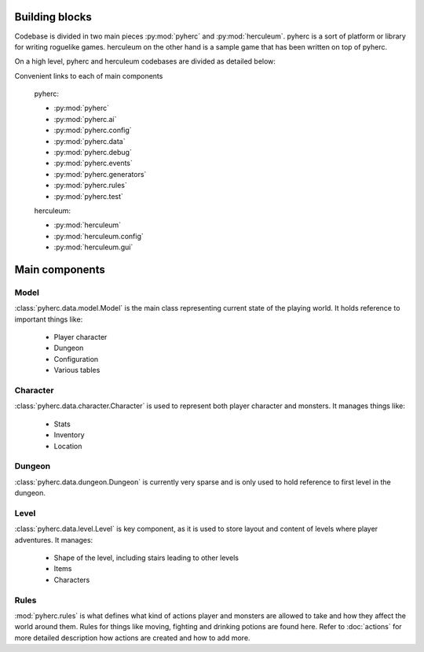 Building blocks
***************

Codebase is divided in two main pieces :py:mod:`pyherc` and :py:mod:`herculeum`. 
pyherc is a sort of platform or library for writing roguelike games. herculeum 
on the other hand is a sample game that has been written on top of pyherc.

On a high level, pyherc and herculeum codebases are divided as detailed below:

.. graphviz:: 

    digraph hierarchy {        
        rankdir=LR
        node[shape=box]
        edge[dir=forward, arrowtail=empty, arrowhead=none]
        pyherc
        ai
        config
        config_dsl[label="dsl"]
        data
        data_effects[label="effects"]
        debug
        events
        generators
        generators_level[label="level"]
        generators_level_decorator[label="decorator"]
        generators_level_partitioners[label="partitioners"]
        generators_level_room[label="room"]
        rules
        rules_attack[label="attack"]
        rules_consume[label="consume"]        
        rules_inventory[label="inventory"]
        rules_move[label="move"]
        test
        test_bdd[label="bdd"]
        test_builders[label="builders"]
        test_cutesy[label="cutesy"]
        test_helpers[label="helpers"]
        test_integration[label="integration"]
        test_matchers[label="matchers"]
        test_unit[label="unit"]

        herculeum
        herculeum_config[label="config"]
        herculeum_config_levels[label="levels"]
        herculeum_gui[label="gui"]
        herculeum_gui_core[label="core"]
        
        pyherc->ai
        pyherc->config->config_dsl
        pyherc->data->data_effects
        pyherc->debug
        pyherc->events
        pyherc->generators->generators_level->generators_level_decorator
        generators_level->generators_level_partitioners
        generators_level->generators_level_room
        pyherc->rules->rules_attack
        rules->rules_consume
        rules->rules_inventory
        rules->rules_move
        pyherc->test->test_bdd
        test->test_builders
        test->test_cutesy
        test->test_helpers
        test->test_integration
        test->test_matchers
        test->test_unit
        
        herculeum->herculeum_config->herculeum_config_levels
        herculeum->herculeum_gui->herculeum_gui_core
    }

Convenient links to each of main components

  pyherc:
  
  * :py:mod:`pyherc`
  * :py:mod:`pyherc.ai`
  * :py:mod:`pyherc.config`
  * :py:mod:`pyherc.data`
  * :py:mod:`pyherc.debug`
  * :py:mod:`pyherc.events`
  * :py:mod:`pyherc.generators`
  * :py:mod:`pyherc.rules`
  * :py:mod:`pyherc.test`

  herculeum:
  
  * :py:mod:`herculeum`
  * :py:mod:`herculeum.config`
  * :py:mod:`herculeum.gui`

Main components
***************
  
Model
=====
:class:`pyherc.data.model.Model` is the main class representing
current state of the playing world. It holds reference to important things like:

  * Player character
  * Dungeon
  * Configuration
  * Various tables

Character
=========
:class:`pyherc.data.character.Character` is used to represent both player 
character and monsters. It manages things like:

  * Stats
  * Inventory
  * Location

Dungeon
=======
:class:`pyherc.data.dungeon.Dungeon` is currently very sparse and is only
used to hold reference to first level in the dungeon.

Level
=====
:class:`pyherc.data.level.Level` is key component, as it is used to store
layout and content of levels where player adventures. It manages:

  * Shape of the level, including stairs leading to other levels
  * Items
  * Characters

Rules
=====
:mod:`pyherc.rules` is what defines what kind of actions player and monsters
are allowed to take and how they affect the world around them. Rules for things
like moving, fighting and drinking potions are found here. Refer to
:doc:`actions` for more detailed description how actions are created and how to
add more.
